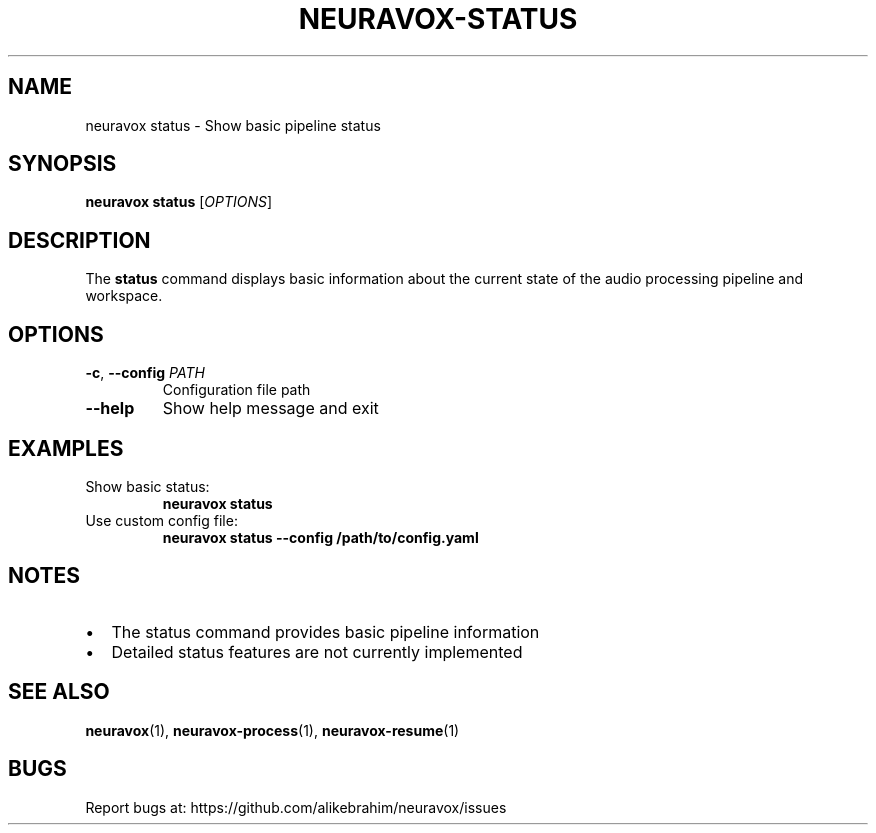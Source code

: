 .TH NEURAVOX-STATUS 1 "January 2025" "Version 1.0.0" "Neuravox"
.SH NAME
neuravox status \- Show basic pipeline status
.SH SYNOPSIS
.B neuravox status
[\fIOPTIONS\fR]
.SH DESCRIPTION
The
.B status
command displays basic information about the current state of the
audio processing pipeline and workspace.
.SH OPTIONS
.TP
.BR \-c ", " \-\-config " \fIPATH\fR"
Configuration file path
.TP
.BR \-\-help
Show help message and exit
.SH EXAMPLES
.TP
Show basic status:
.B neuravox status
.TP
Use custom config file:
.B neuravox status --config /path/to/config.yaml
.SH NOTES
.IP \(bu 2
The status command provides basic pipeline information
.IP \(bu 2
Detailed status features are not currently implemented
.SH SEE ALSO
.BR neuravox (1),
.BR neuravox-process (1),
.BR neuravox-resume (1)
.SH BUGS
Report bugs at: https://github.com/alikebrahim/neuravox/issues